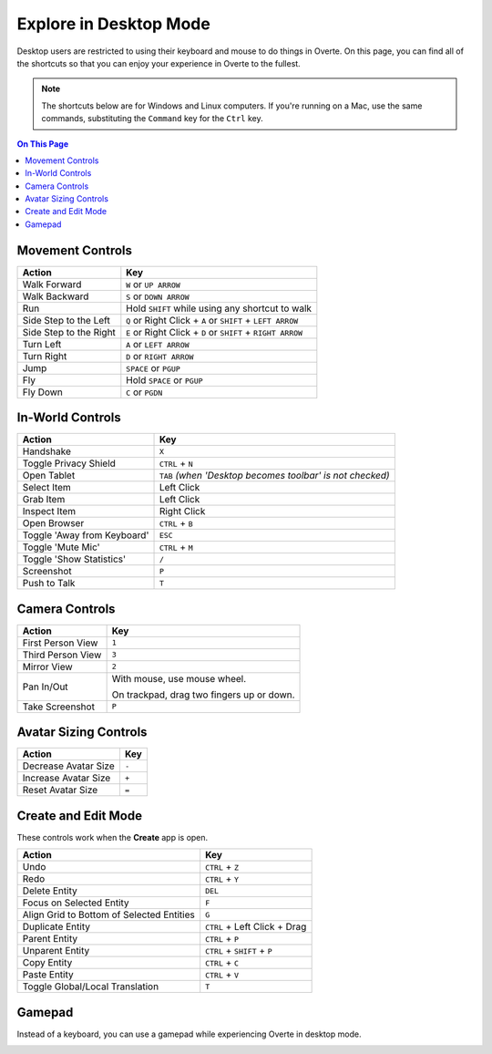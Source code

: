 #########################
Explore in Desktop Mode
#########################

Desktop users are restricted to using their keyboard and mouse to do things in Overte. On this page, you can find all of the shortcuts so that you can enjoy your experience in Overte to the fullest.

.. note:: The shortcuts below are for Windows and Linux computers. If you're running on a Mac, use the same commands, substituting the ``Command`` key for the ``Ctrl`` key.

.. contents:: On This Page
    :depth: 2

-------------------------------
Movement Controls
-------------------------------

.. image:: _images/controls-keyboard.jpg

+------------------------+----------------------------------------------------------------+
| Action                 | Key                                                            |
+========================+================================================================+
| Walk Forward           | ``W`` or ``UP ARROW``                                          |
+------------------------+----------------------------------------------------------------+
| Walk Backward          | ``S`` or ``DOWN ARROW``                                        |
+------------------------+----------------------------------------------------------------+
| Run                    | Hold ``SHIFT`` while using any shortcut to walk                |
+------------------------+----------------------------------------------------------------+
| Side Step to the Left  | ``Q`` or Right Click + ``A``  or ``SHIFT`` + ``LEFT ARROW``    |
+------------------------+----------------------------------------------------------------+
| Side Step to the Right | ``E`` or Right Click + ``D`` or ``SHIFT`` + ``RIGHT ARROW``    |
+------------------------+----------------------------------------------------------------+
| Turn Left              | ``A`` or ``LEFT ARROW``                                        |
+------------------------+----------------------------------------------------------------+
| Turn Right             | ``D`` or ``RIGHT ARROW``                                       |
+------------------------+----------------------------------------------------------------+
| Jump                   | ``SPACE`` or ``PGUP``                                          |
+------------------------+----------------------------------------------------------------+
| Fly                    | Hold ``SPACE`` or ``PGUP``                                     |
+------------------------+----------------------------------------------------------------+
| Fly Down               | ``C`` or ``PGDN``                                              |
+------------------------+----------------------------------------------------------------+

----------------------------
In-World Controls 
----------------------------

+-----------------------------+-----------------------------------------------------------+
| Action                      | Key                                                       |
+=============================+===========================================================+
| Handshake                   | ``X``                                                     |
+-----------------------------+-----------------------------------------------------------+
| Toggle Privacy Shield       | ``CTRL`` + ``N``                                          |
+-----------------------------+-----------------------------------------------------------+
| Open Tablet                 | ``TAB`` *(when 'Desktop becomes toolbar' is not checked)* |
+-----------------------------+-----------------------------------------------------------+
| Select Item                 | Left Click                                                |
+-----------------------------+-----------------------------------------------------------+
| Grab Item                   | Left Click                                                |
+-----------------------------+-----------------------------------------------------------+
| Inspect Item                | Right Click                                               |
+-----------------------------+-----------------------------------------------------------+
| Open Browser                | ``CTRL`` + ``B``                                          |
+-----------------------------+-----------------------------------------------------------+
| Toggle 'Away from Keyboard' | ``ESC``                                                   |
+-----------------------------+-----------------------------------------------------------+
| Toggle 'Mute Mic'           | ``CTRL`` + ``M``                                          |
+-----------------------------+-----------------------------------------------------------+
| Toggle 'Show Statistics'    | ``/``                                                     |
+-----------------------------+-----------------------------------------------------------+
| Screenshot                  | ``P``                                                     |
+-----------------------------+-----------------------------------------------------------+
| Push to Talk                | ``T``                                                     |
+-----------------------------+-----------------------------------------------------------+

-----------------------------
Camera Controls  
-----------------------------

+-------------------+-------------------------------------------+
| Action            | Key                                       |
+===================+===========================================+
| First Person View | ``1``                                     |
+-------------------+-------------------------------------------+
| Third Person View | ``3``                                     |
+-------------------+-------------------------------------------+
| Mirror View       | ``2``                                     |
+-------------------+-------------------------------------------+
| Pan In/Out        | With mouse, use mouse wheel.              |
|                   |                                           |
|                   | On trackpad, drag two fingers up or down. |
+-------------------+-------------------------------------------+
| Take Screenshot   | ``P``                                     |
+-------------------+-------------------------------------------+

---------------------------
Avatar Sizing Controls
---------------------------

+----------------------+-------+
| Action               | Key   |
+======================+=======+
| Decrease Avatar Size | ``-`` |
+----------------------+-------+
| Increase Avatar Size | ``+`` |
+----------------------+-------+
| Reset Avatar Size    | ``=`` |
+----------------------+-------+

------------------------
Create and Edit Mode
------------------------

These controls work when the **Create** app is open.

+-------------------------------------------+-------------------------------+
| Action                                    | Key                           |
+===========================================+===============================+
| Undo                                      | ``CTRL`` + ``Z``              |
+-------------------------------------------+-------------------------------+
| Redo                                      | ``CTRL`` + ``Y``              |
+-------------------------------------------+-------------------------------+
| Delete Entity                             | ``DEL``                       |
+-------------------------------------------+-------------------------------+
| Focus on Selected Entity                  | ``F``                         |
+-------------------------------------------+-------------------------------+
| Align Grid to Bottom of Selected Entities | ``G``                         |
+-------------------------------------------+-------------------------------+
| Duplicate Entity                          | ``CTRL`` + Left Click + Drag  |
+-------------------------------------------+-------------------------------+
| Parent Entity                             | ``CTRL`` + ``P``              |
+-------------------------------------------+-------------------------------+
| Unparent Entity                           | ``CTRL`` + ``SHIFT`` + ``P``  |
+-------------------------------------------+-------------------------------+
| Copy Entity                               | ``CTRL`` + ``C``              |
+-------------------------------------------+-------------------------------+
| Paste Entity                              | ``CTRL`` + ``V``              |
+-------------------------------------------+-------------------------------+
| Toggle Global/Local Translation           | ``T``                         |
+-------------------------------------------+-------------------------------+


-------------------------
Gamepad
-------------------------

Instead of a keyboard, you can use a gamepad while experiencing Overte in desktop mode. 

.. image:: _images/controls-gamepad.png
